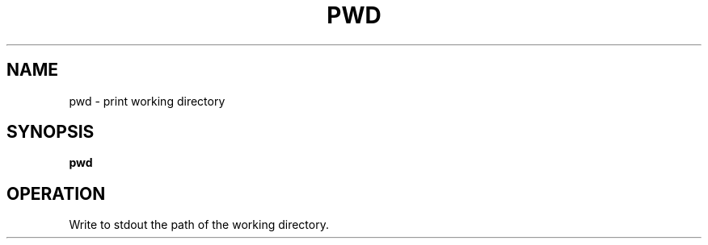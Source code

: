 .TH PWD 1
.SH NAME
pwd \- print working directory
.SH SYNOPSIS
.B pwd
.SH OPERATION
Write to stdout the path of the working directory.
